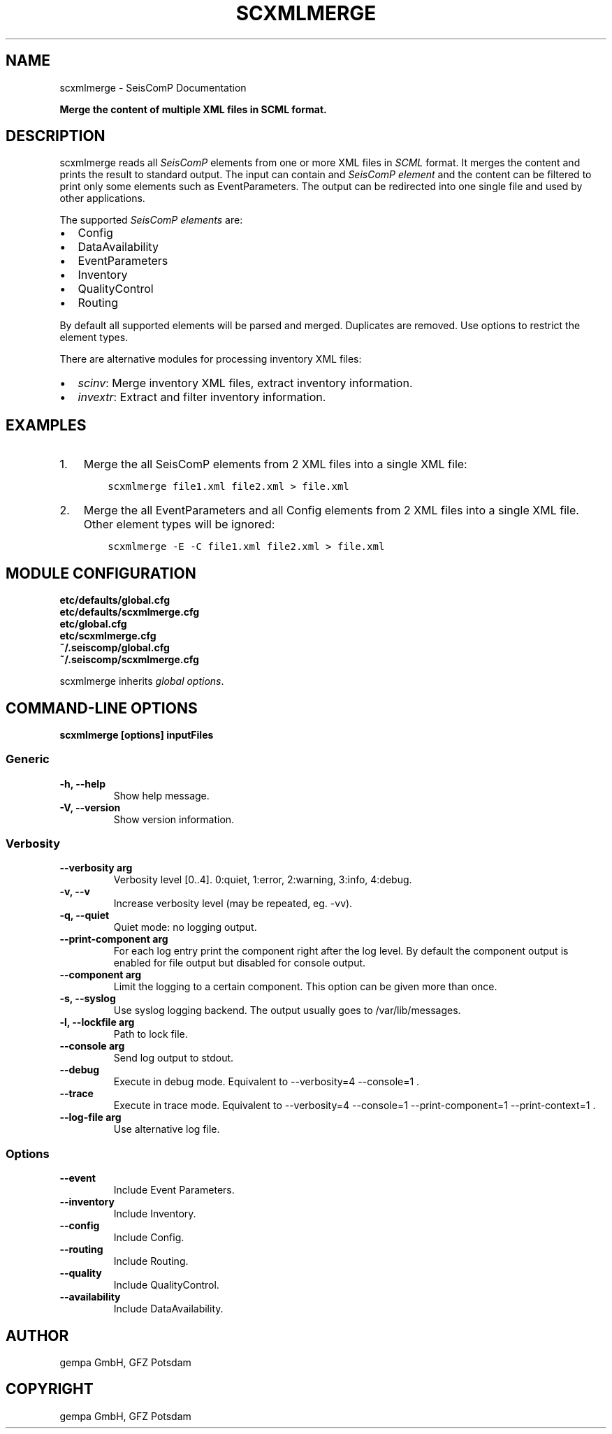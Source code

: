 .\" Man page generated from reStructuredText.
.
.
.nr rst2man-indent-level 0
.
.de1 rstReportMargin
\\$1 \\n[an-margin]
level \\n[rst2man-indent-level]
level margin: \\n[rst2man-indent\\n[rst2man-indent-level]]
-
\\n[rst2man-indent0]
\\n[rst2man-indent1]
\\n[rst2man-indent2]
..
.de1 INDENT
.\" .rstReportMargin pre:
. RS \\$1
. nr rst2man-indent\\n[rst2man-indent-level] \\n[an-margin]
. nr rst2man-indent-level +1
.\" .rstReportMargin post:
..
.de UNINDENT
. RE
.\" indent \\n[an-margin]
.\" old: \\n[rst2man-indent\\n[rst2man-indent-level]]
.nr rst2man-indent-level -1
.\" new: \\n[rst2man-indent\\n[rst2man-indent-level]]
.in \\n[rst2man-indent\\n[rst2man-indent-level]]u
..
.TH "SCXMLMERGE" "1" "Nov 15, 2023" "5.5.11" "SeisComP"
.SH NAME
scxmlmerge \- SeisComP Documentation
.sp
\fBMerge the content of multiple XML files in SCML format.\fP
.SH DESCRIPTION
.sp
scxmlmerge reads all \fISeisComP\fP elements from one or more XML files in \fI\%SCML\fP
format. It merges the content and prints the result to standard output. The
input can contain and \fI\%SeisComP element\fP and the
content can be filtered to print only some elements such as EventParameters.
The output can be redirected into one single file and used by other applications.
.sp
The supported \fI\%SeisComP elements\fP are:
.INDENT 0.0
.IP \(bu 2
Config
.IP \(bu 2
DataAvailability
.IP \(bu 2
EventParameters
.IP \(bu 2
Inventory
.IP \(bu 2
QualityControl
.IP \(bu 2
Routing
.UNINDENT
.sp
By default all supported elements will be parsed and merged. Duplicates are removed.
Use options to restrict the element types.
.sp
There are alternative modules for processing inventory XML files:
.INDENT 0.0
.IP \(bu 2
\fI\%scinv\fP: Merge inventory XML files, extract inventory information.
.IP \(bu 2
\fI\%invextr\fP: Extract and filter inventory information.
.UNINDENT
.SH EXAMPLES
.INDENT 0.0
.IP 1. 3
Merge the all SeisComP elements from 2 XML files into a single XML file:
.INDENT 3.0
.INDENT 3.5
.sp
.nf
.ft C
scxmlmerge file1.xml file2.xml > file.xml
.ft P
.fi
.UNINDENT
.UNINDENT
.IP 2. 3
Merge the all EventParameters and all Config elements from 2 XML files into a
single XML file. Other element types will be ignored:
.INDENT 3.0
.INDENT 3.5
.sp
.nf
.ft C
scxmlmerge \-E \-C file1.xml file2.xml > file.xml
.ft P
.fi
.UNINDENT
.UNINDENT
.UNINDENT
.SH MODULE CONFIGURATION
.nf
\fBetc/defaults/global.cfg\fP
\fBetc/defaults/scxmlmerge.cfg\fP
\fBetc/global.cfg\fP
\fBetc/scxmlmerge.cfg\fP
\fB~/.seiscomp/global.cfg\fP
\fB~/.seiscomp/scxmlmerge.cfg\fP
.fi
.sp
.sp
scxmlmerge inherits \fI\%global options\fP\&.
.SH COMMAND-LINE OPTIONS
.sp
\fBscxmlmerge [options] inputFiles\fP
.SS Generic
.INDENT 0.0
.TP
.B \-h, \-\-help
Show help message.
.UNINDENT
.INDENT 0.0
.TP
.B \-V, \-\-version
Show version information.
.UNINDENT
.SS Verbosity
.INDENT 0.0
.TP
.B \-\-verbosity arg
Verbosity level [0..4]. 0:quiet, 1:error, 2:warning, 3:info,
4:debug.
.UNINDENT
.INDENT 0.0
.TP
.B \-v, \-\-v
Increase verbosity level (may be repeated, eg. \-vv).
.UNINDENT
.INDENT 0.0
.TP
.B \-q, \-\-quiet
Quiet mode: no logging output.
.UNINDENT
.INDENT 0.0
.TP
.B \-\-print\-component arg
For each log entry print the component right after the
log level. By default the component output is enabled
for file output but disabled for console output.
.UNINDENT
.INDENT 0.0
.TP
.B \-\-component arg
Limit the logging to a certain component. This option can
be given more than once.
.UNINDENT
.INDENT 0.0
.TP
.B \-s, \-\-syslog
Use syslog logging backend. The output usually goes to
/var/lib/messages.
.UNINDENT
.INDENT 0.0
.TP
.B \-l, \-\-lockfile arg
Path to lock file.
.UNINDENT
.INDENT 0.0
.TP
.B \-\-console arg
Send log output to stdout.
.UNINDENT
.INDENT 0.0
.TP
.B \-\-debug
Execute in debug mode.
Equivalent to \-\-verbosity=4 \-\-console=1 .
.UNINDENT
.INDENT 0.0
.TP
.B \-\-trace
Execute in trace mode.
Equivalent to \-\-verbosity=4 \-\-console=1 \-\-print\-component=1
\-\-print\-context=1 .
.UNINDENT
.INDENT 0.0
.TP
.B \-\-log\-file arg
Use alternative log file.
.UNINDENT
.SS Options
.INDENT 0.0
.TP
.B \-\-event
Include Event Parameters.
.UNINDENT
.INDENT 0.0
.TP
.B \-\-inventory
Include Inventory.
.UNINDENT
.INDENT 0.0
.TP
.B \-\-config
Include Config.
.UNINDENT
.INDENT 0.0
.TP
.B \-\-routing
Include Routing.
.UNINDENT
.INDENT 0.0
.TP
.B \-\-quality
Include QualityControl.
.UNINDENT
.INDENT 0.0
.TP
.B \-\-availability
Include DataAvailability.
.UNINDENT
.SH AUTHOR
gempa GmbH, GFZ Potsdam
.SH COPYRIGHT
gempa GmbH, GFZ Potsdam
.\" Generated by docutils manpage writer.
.
